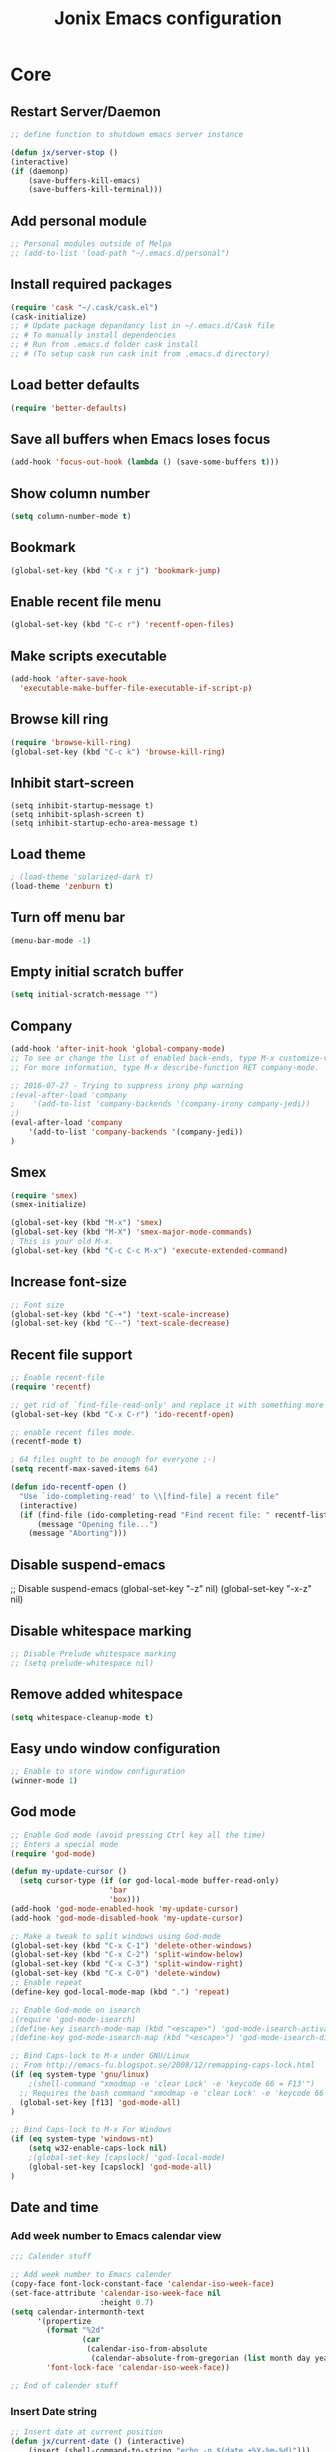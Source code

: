#+TITLE: Jonix Emacs configuration
#+OPTIONS: toc:4 h:4

* Core
** Restart Server/Daemon
#+BEGIN_SRC emacs-lisp
  ;; define function to shutdown emacs server instance

  (defun jx/server-stop ()
  (interactive)
  (if (daemonp)
      (save-buffers-kill-emacs)
      (save-buffers-kill-terminal)))
#+END_SRC

** Add personal module
#+BEGIN_SRC emacs-lisp
;; Personal modules outside of Melpa
;; (add-to-list 'load-path "~/.emacs.d/personal")
#+END_SRC

** Install required packages
#+BEGIN_SRC emacs-lisp
(require 'cask "~/.cask/cask.el")
(cask-initialize)
;; # Update package depandancy list in ~/.emacs.d/Cask file
;; # To manually install dependencies
;; # Run from .emacs.d folder cask install
;; # (To setup cask run cask init from .emacs.d directory)
#+END_SRC

** Load better defaults
#+BEGIN_SRC emacs-lisp
(require 'better-defaults)
#+END_SRC

** Save all buffers when Emacs loses focus
#+BEGIN_SRC emacs-lisp
(add-hook 'focus-out-hook (lambda () (save-some-buffers t)))
#+END_SRC

** Show column number
#+BEGIN_SRC emacs-lisp
(setq column-number-mode t)
#+END_SRC

** Bookmark
#+BEGIN_SRC emacs-lisp
(global-set-key (kbd "C-x r j") 'bookmark-jump)
#+END_SRC

** Enable recent file menu
#+BEGIN_SRC emacs-lisp
(global-set-key (kbd "C-c r") 'recentf-open-files)
#+END_SRC

** Make scripts executable
#+BEGIN_SRC emacs-lisp
(add-hook 'after-save-hook
  'executable-make-buffer-file-executable-if-script-p)
#+END_SRC

** Browse kill ring
#+BEGIN_SRC emacs-lisp
(require 'browse-kill-ring)
(global-set-key (kbd "C-c k") 'browse-kill-ring)
#+END_SRC

** Inhibit start-screen
#+BEGIN_SRC emacs-lips
(setq inhibit-startup-message t)
(setq inhibit-splash-screen t)
(setq inhibit-startup-echo-area-message t)
#+END_SRC

** Load theme
#+BEGIN_SRC emacs-lisp
; (load-theme 'solarized-dark t)
(load-theme 'zenburn t)
#+END_SRC

** Turn off menu bar
#+BEGIN_SRC emacs-lisp
(menu-bar-mode -1)
#+END_SRC

** Empty initial scratch buffer
#+BEGIN_SRC emacs-lisp
(setq initial-scratch-message "")
#+END_SRC

** Company
#+BEGIN_SRC emacs-lisp
(add-hook 'after-init-hook 'global-company-mode)
;; To see or change the list of enabled back-ends, type M-x customize-variable RET company-backends. Also see its description for information on writing a back-end.
;; For more information, type M-x describe-function RET company-mode.

;; 2016-07-27 - Trying to suppress irony php warning
;(eval-after-load 'company
;    '(add-to-list 'company-backends '(company-irony company-jedi))
;)
(eval-after-load 'company
    '(add-to-list 'company-backends '(company-jedi))
)

#+END_SRC

** Smex
#+BEGIN_SRC emacs-lisp
(require 'smex)
(smex-initialize)

(global-set-key (kbd "M-x") 'smex)
(global-set-key (kbd "M-X") 'smex-major-mode-commands)
; This is your old M-x.
(global-set-key (kbd "C-c C-c M-x") 'execute-extended-command)
#+END_SRC

** Increase font-size
#+BEGIN_SRC emacs-lisp
;; Font size
(global-set-key (kbd "C-+") 'text-scale-increase)
(global-set-key (kbd "C--") 'text-scale-decrease)
#+END_SRC

** Recent file support
#+BEGIN_SRC emacs-lisp
;; Enable recent-file
(require 'recentf)

;; get rid of `find-file-read-only' and replace it with something more useful.
(global-set-key (kbd "C-x C-r") 'ido-recentf-open)

;; enable recent files mode.
(recentf-mode t)

; 64 files ought to be enough for everyone ;-)
(setq recentf-max-saved-items 64)

(defun ido-recentf-open ()
  "Use `ido-completing-read' to \\[find-file] a recent file"
  (interactive)
  (if (find-file (ido-completing-read "Find recent file: " recentf-list))
      (message "Opening file...")
    (message "Aborting")))

#+END_SRC

** Disable suspend-emacs
;; Disable suspend-emacs
(global-set-key "\C-z" nil)
(global-set-key "\C-x\C-z" nil)

** Disable whitespace marking
#+BEGIN_SRC emacs-lisp
;; Disable Prelude whitespace marking
;; (setq prelude-whitespace nil)
#+END_SRC

** Remove added whitespace
#+BEGIN_SRC emacs-lisp
(setq whitespace-cleanup-mode t)
#+END_SRC

** Easy undo window configuration
#+BEGIN_SRC emacs-lisp
;; Enable to store window configuration
(winner-mode 1)
#+END_SRC

** God mode
#+BEGIN_SRC emacs-lisp
;; Enable God mode (avoid pressing Ctrl key all the time)
;; Enters a special mode
(require 'god-mode)

(defun my-update-cursor ()
  (setq cursor-type (if (or god-local-mode buffer-read-only)
                      'bar
                      'box)))
(add-hook 'god-mode-enabled-hook 'my-update-cursor)
(add-hook 'god-mode-disabled-hook 'my-update-cursor)

;; Make a tweak to split windows using God-mode
(global-set-key (kbd "C-x C-1") 'delete-other-windows)
(global-set-key (kbd "C-x C-2") 'split-window-below)
(global-set-key (kbd "C-x C-3") 'split-window-right)
(global-set-key (kbd "C-x C-0") 'delete-window)
;; Enable repeat
(define-key god-local-mode-map (kbd ".") 'repeat)

;; Enable God-mode on isearch
;(require 'god-mode-isearch)
;(define-key isearch-mode-map (kbd "<escape>") 'god-mode-isearch-activate)
;(define-key god-mode-isearch-map (kbd "<escape>") 'god-mode-isearch-disable)

;; Bind Caps-lock to M-x under GNU/Linux
;; From http://emacs-fu.blogspot.se/2008/12/remapping-caps-lock.html
(if (eq system-type 'gnu/linux)
    ;(shell-command "xmodmap -e 'clear Lock' -e 'keycode 66 = F13'")
  ;; Requires the bash command "xmodmap -e 'clear Lock' -e 'keycode 66 = F13'" to be run prior to this binding
  (global-set-key [f13] 'god-mode-all)
)

;; Bind Caps-lock to M-x For Windows
(if (eq system-type 'windows-nt)
    (setq w32-enable-caps-lock nil)
    ;(global-set-key [capslock] 'god-local-mode)
    (global-set-key [capslock] 'god-mode-all)
)

#+END_SRC

** Date and time
*** Add week number to Emacs calendar view
#+BEGIN_SRC emacs-lisp
;;; Calender stuff

;; Add week number to Emacs calender
(copy-face font-lock-constant-face 'calendar-iso-week-face)
(set-face-attribute 'calendar-iso-week-face nil
                    :height 0.7)
(setq calendar-intermonth-text
      '(propertize
        (format "%2d"
                (car
                 (calendar-iso-from-absolute
                  (calendar-absolute-from-gregorian (list month day year)))))
        'font-lock-face 'calendar-iso-week-face))

;; End of calender stuff
#+END_SRC

*** Insert Date string
#+BEGIN_SRC emacs-lisp
;; Insert date at current position
(defun jx/current-date () (interactive)
    (insert (shell-command-to-string "echo -n $(date +%Y-%m-%d)")))

;; Insert time at current position
(defun jx/current-time () (interactive)
 (insert (shell-command-to-string "echo -n $(date +%H:%M)")))

#+END_SRC

*** Show clock
#+BEGIN_SRC emacs-lisp
;; Show clock in status-bar
(setq display-time t
      display-time-24hr-format t)
(display-time)
#+END_SRC

** Keybindings help
#+BEGIN_SRC emacs-lisp
(which-key-mode)
#+END_SRC

** Scrolling margin
When the cursor is on the top or bottom of the screen,
and it is time to scroll, display x lines of context
#+BEGIN_SRC emacs-lisp
; (setq scroll-margin 0)
#+END_SRC

** Filter Dired files
Filter on files in Dired mode
Press / to start filtering
Press g to revert
#+BEGIN_SRC emacs-lisp
(eval-after-load "dired" '(progn
  (define-key dired-mode-map (kbd "/") 'dired-narrow)))
#+END_SRC

** Toggle hidden files view in Dired mode
Press . to toggle view of hidden files
#+BEGIN_SRC emacs-lisp
  (defun dired-toggle-dotfiles ()
    "Show/hide dot-files"
    (interactive)
    (when (equal major-mode 'dired-mode)
      (if (or (not (boundp 'dired-dotfiles-show-p)) dired-dotfiles-show-p) ; if currently showing
          (progn
            (set (make-local-variable 'dired-dotfiles-show-p) nil)
            (message "h")
            (dired-mark-files-regexp "^\\\.")
            (dired-do-kill-lines))
        (progn (revert-buffer) ; otherwise just revert to re-show
               (set (make-local-variable 'dired-dotfiles-show-p) t)))))


(eval-after-load "dired" '(progn
  (define-key dired-mode-map (kbd ".") 'dired-toggle-dotfiles)))

 (global-set-key [f7] 'neotree-project-dir)

#+END_SRC

** Jump to current file in Dired
Press C-x C-j to open current file in Dired
#+BEGIN_SRC emacs-lisp
(require 'dired-x)
#+END_SRC

** Go to last change in buffer
 - 'C-c b ,' Go to last change
 - 'C-c b .' Go to previous change

#+BEGIN_SRC emacs-lisp
(require 'goto-chg)
(global-set-key (kbd "C-c b ,") 'goto-last-change)
(global-set-key (kbd "C-c b .") 'goto-last-change-reverse)
#+END_SRC

** Edit current file with Sudo privs
#+BEGIN_SRC emacs-lisp
(require 'sudo-edit)
#+END_SRC

** Discover key-bindings for major/minor modes
#+BEGIN_SRC emacs-lisp
(global-set-key (kbd "C-h C-m") 'discover-my-major)
(global-set-key (kbd "C-h M-m") 'discover-my-mode)
#+END_SRC

** Easy kill
easy-kill is a drop-in replacement for kill-ring-save.
Included is easy-mark

Keys:
    M-w w: save word at point
    M-w s: save sexp at point
    M-w l: save list at point (enclosing sexp)
    M-w d: save defun at point
    M-w D: save current defun name
    M-w f: save file at point
    M-w b: save buffer-file-name or default-directory. - changes the kill to the directory name, + to full name and 0 to basename.

The following keys modify the selection:

    @: append selection to previous kill and exit. For example, M-w d @ will append current function to last kill.
    C-w: kill selection and exit
    +, - and 1..9: expand/shrink selection
    0 shrink the selection to the initial size i.e. before any expansion
    C-SPC: turn selection into an active region
    C-g: abort
    ?: help

#+BEGIN_SRC emacs-lisp
(global-set-key [remap kill-ring-save] 'easy-kill)
#+END_SRC

** Cleanup whitespace on save
#+BEGIN_SRC emacs-lisp
(add-hook 'before-save-hook 'whitespace-cleanup)
#+END_SRC

** Expand region
#+BEGIN_SRC emacs-lisp
(require 'expand-region)
(global-set-key (kbd "C-=") 'er/expand-region)
#+END_SRC

** Crux
#+BEGIN_SRC emacs-lisp
;; Crux has some options that Emacs cries about at startup
;;(global-set-key (kbd "C-c o") #'crux-open-with)
;;(global-set-key [(shift return)] #'crux-smart-open-line)
;;(global-set-key (kbd "s-r") #'crux-recentf-find-file)
#+END_SRC

** Multiple major mode in the same buffer
#+BEGIN_SRC emacs-lisp
;; Using the package polymode
(require 'poly-markdown)
(require 'poly-org)
(add-to-list 'auto-mode-alist '("\\.md$" . poly-markdown-mode))
(add-to-list 'auto-mode-alist '("\\.org$" . poly-org-mode))
#+END_SRC
** YASnippets
#+BEGIN_SRC emacs-lisp
(require 'yasnippet)
(add-to-list 'yas-snippet-dirs "~/.yasnippets-snippets/enabled")
(yas-global-mode t)
#+END_SRC

** Load very large file
#+BEGIN_SRC emacs-lisp
(require 'vlf-setup)
#+END_SRC

** Find files in project
#+BEGIN_SRC emacs-lisp
(autoload 'find-file-in-project "find-file-in-project" nil t)
(autoload 'find-file-in-project-by-selected "find-file-in-project" nil t)
(autoload 'find-directory-in-project-by-selected "find-file-in-project" nil t)
(autoload 'ffip-show-diff "find-file-in-project" nil t)
(autoload 'ffip-save-ivy-last "find-file-in-project" nil t)
(autoload 'ffip-ivy-resume "find-file-in-project" nil t)
;(defun maybe-project-find-file ()
;  (interactive)
;  (call-interactively
;   (if (projectile-project-p)
;       #'find-file-in-project-by-selected
;       #'ido-find-file)))

(global-set-key (kbd "\C-co") 'find-file-in-project)
#+END_SRC

* Google stuff
#+BEGIN_SRC emacs-lisp
;; Use this to automatically google thing at point
;; Shortcut is C-c / g
(require 'google-this)
(google-this-mode 1)

;; Use this to automatically translate a word or a phrase
;; Shortcut is C-ct
(require 'google-translate)
(require 'google-translate-smooth-ui)
(global-set-key "\C-ct" 'google-translate-smooth-translate)
#+END_SRC


* Multiple Cursor
#+BEGIN_SRC emacs-lisp
;; Enable multiple-curors....CRAZY STUFF... http://emacsrocks.com/e13.html
(require 'multiple-cursors)
(global-set-key (kbd "C-c m c") 'mc/edit-lines)
(global-set-key (kbd "C-S-c C-S-c") 'mc/edit-lines)
(global-set-key (kbd "C->") 'mc/mark-next-like-this)
(global-set-key (kbd "C-<") 'mc/mark-previous-like-this)
(global-set-key (kbd "C-c C-<") 'mc/mark-all-like-this)
;; End multiplce cursor
#+END_SRC


* Writing support
** Spelling correction
#+BEGIN_SRC emacs-lisp
(setq ispell-dictionary "english"); Default dictionary. To change do M-x ispell-change-dictionary RET.
(add-hook 'org-mode-hook 'flyspell-mode); Enable Flyspell mode for TeX modes such as AUCTeX. Highlights all misspelled words.
#+END_SRC

** Write good
#+BEGIN_SRC emacs-lisp
;; Avoid weaselwords in bread-text when writing thesis and other articles
(require 'writegood-mode)
(global-set-key "\C-cg" 'writegood-mode)
#+END_SRC

** Muse
#+BEGIN_SRC emacs-lisp
(require 'muse-mode)     ; load authoring mode
(require 'muse-html)     ; load publishing styles
(require 'muse-latex)
(require 'muse-texinfo)
(require 'muse-docbook)
(require 'muse-project)  ; publish files in projects

;; Muse project named website, publishes to folder public_html
(setq muse-project-alist
      '(("website" ("~/Pages" :default "index")
         (:base "html" :path "~/public_html")
         (:base "pdf" :path "~/public_html/pdf"))))

#+END_SRC

** Smart capitalize word
#+BEGIN_SRC emacs-lisp
;;; Super-smart Capitalization
;;;
;;; Experimental (need to test it out)
;;;
;; From http://endlessparentheses.com/super-smart-capitalization.html
;; Capitalize word, take in respect sentence construction
(defun endless/convert-punctuation (rg rp)
  "Look for regexp RG around point, and replace with RP.
Only applies to text-mode."
  (let ((f "\\(%s\\)\\(%s\\)")
        (space "?:[[:blank:]\n\r]*"))
    ;; We obviously don't want to do this in prog-mode.
    (if (and (derived-mode-p 'text-mode)
             (or (looking-at (format f space rg))
                 (looking-back (format f rg space))))
        (replace-match rp nil nil nil 1))))

(defun endless/capitalize ()
  "Capitalize region or word.
Also converts commas to full stops, and kills
extraneous space at beginning of line."
  (interactive)
  (endless/convert-punctuation "," ".")
  (if (use-region-p)
      (call-interactively 'capitalize-region)
    ;; A single space at the start of a line:
    (when (looking-at "^\\s-\\b")
      ;; get rid of it!
      (delete-char 1))
    (call-interactively 'subword-capitalize)))

(defun endless/downcase ()
  "Downcase region or word.
Also converts full stops to commas."
  (interactive)
  (endless/convert-punctuation "\\." ",")
  (if (use-region-p)
      (call-interactively 'downcase-region)
    (call-interactively 'subword-downcase)))

(defun endless/upcase ()
  "Upcase region or word."
  (interactive)
  (if (use-region-p)
      (call-interactively 'upcase-region)
    (call-interactively 'subword-upcase)))

(global-set-key "\M-c" 'endless/capitalize)
(global-set-key "\M-l" 'endless/downcase)
(global-set-key "\M-u" 'endless/upcase)
#+END_SRC

** Latex
http://www.gnu.org/software/auctex/manual/auctex.html#Quick-Start
Toggle between creating  DVI or PDF output  C-c C-t C-p
#+BEGIN_SRC emacs-lisp
;;; AUCTeX

(require 'company-auctex)
(company-auctex-init)

;; Customary Customization, p. 1 and 16 in the manual, and http://www.emacswiki.org/emacs/AUCTeX#toc2
(setq TeX-parse-self t); Enable parse on load.
(setq TeX-auto-save t); Enable parse on save.
(setq-default TeX-master nil)

(setq TeX-PDF-mode t); PDF mode (rather than DVI-mode)

(add-hook 'TeX-mode-hook 'flyspell-mode); Enable Flyspell mode for TeX modes such as AUCTeX. Highlights all misspelled words.


(add-hook 'TeX-mode-hook
          (lambda () (TeX-fold-mode 1))); Automatically activate TeX-fold-mode.
(setq LaTeX-babel-hyphen nil); Disable language-specific hyphen insertion.

;; " expands into csquotes macros (for this to work babel must be loaded after csquotes).
(setq LaTeX-csquotes-close-quote "}"
      LaTeX-csquotes-open-quote "\\enquote{")

;; LaTeX-math-mode http://www.gnu.org/s/auctex/manual/auctex/Mathematics.html
(add-hook 'TeX-mode-hook 'LaTeX-math-mode)

;;; RefTeX
;; Turn on RefTeX for AUCTeX http://www.gnu.org/s/auctex/manual/reftex/reftex_5.html
(add-hook 'TeX-mode-hook 'turn-on-reftex)

(eval-after-load 'reftex-vars; Is this construct really needed?
  '(progn
     (setq reftex-cite-prompt-optional-args t); Prompt for empty optional arguments in cite macros.
     ;; Make RefTeX interact with AUCTeX, http://www.gnu.org/s/auctex/manual/reftex/AUCTeX_002dRefTeX-Interface.html
     (setq reftex-plug-into-AUCTeX t)
     ;; So that RefTeX also recognizes \addbibresource. Note that you
     ;; can't use $HOME in path for \addbibresource but that "~"
     ;; works.
     (setq reftex-bibliography-commands '("bibliography" "nobibliography" "addbibresource"))
;     (setq reftex-default-bibliography '("UNCOMMENT LINE AND INSERT PATH TO YOUR BIBLIOGRAPHY HERE")); So that RefTeX in Org-mode knows bibliography
     (setcdr (assoc 'caption reftex-default-context-regexps) "\\\\\\(rot\\|sub\\)?caption\\*?[[{]"); Recognize \subcaptions, e.g. reftex-citation
     (setq reftex-cite-format; Get ReTeX with biblatex, see http://tex.stackexchange.com/questions/31966/setting-up-reftex-with-biblatex-citation-commands/31992#31992
           '((?t . "\\textcite[]{%l}")
             (?a . "\\autocite[]{%l}")
             (?c . "\\cite[]{%l}")
             (?s . "\\smartcite[]{%l}")
             (?f . "\\footcite[]{%l}")
             (?n . "\\nocite{%l}")
             (?b . "\\blockcquote[]{%l}{}")))))

;; Fontification (remove unnecessary entries as you notice them) http://lists.gnu.org/archive/html/emacs-orgmode/2009-05/msg00236.html http://www.gnu.org/software/auctex/manual/auctex/Fontification-of-macros.html
(setq font-latex-match-reference-keywords
      '(
        ;; biblatex
        ("printbibliography" "[{")
        ("addbibresource" "[{")
        ;; Standard commands
        ;; ("cite" "[{")
        ("Cite" "[{")
        ("parencite" "[{")
        ("Parencite" "[{")
        ("footcite" "[{")
        ("footcitetext" "[{")
        ;; ;; Style-specific commands
        ("textcite" "[{")
        ("Textcite" "[{")
        ("smartcite" "[{")
        ("Smartcite" "[{")
        ("cite*" "[{")
        ("parencite*" "[{")
        ("supercite" "[{")
        ; Qualified citation lists
        ("cites" "[{")
        ("Cites" "[{")
        ("parencites" "[{")
        ("Parencites" "[{")
        ("footcites" "[{")
        ("footcitetexts" "[{")
        ("smartcites" "[{")
        ("Smartcites" "[{")
        ("textcites" "[{")
        ("Textcites" "[{")
        ("supercites" "[{")
        ;; Style-independent commands
        ("autocite" "[{")
        ("Autocite" "[{")
        ("autocite*" "[{")
        ("Autocite*" "[{")
        ("autocites" "[{")
        ("Autocites" "[{")
        ;; Text commands
        ("citeauthor" "[{")
        ("Citeauthor" "[{")
        ("citetitle" "[{")
        ("citetitle*" "[{")
        ("citeyear" "[{")
        ("citedate" "[{")
        ("citeurl" "[{")
        ;; Special commands
        ("fullcite" "[{")))

(setq font-latex-match-textual-keywords
      '(
        ;; biblatex brackets
        ("parentext" "{")
        ("brackettext" "{")
        ("hybridblockquote" "[{")
        ;; Auxiliary Commands
        ("textelp" "{")
        ("textelp*" "{")
        ("textins" "{")
        ("textins*" "{")
        ;; supcaption
        ("subcaption" "[{")))

(setq font-latex-match-variable-keywords
      '(
        ;; amsmath
        ("numberwithin" "{")
        ;; enumitem
        ("setlist" "[{")
        ("setlist*" "[{")
        ("newlist" "{")
        ("renewlist" "{")
        ("setlistdepth" "{")
        ("restartlist" "{")))
#+END_SRC

** Transpose lines
#+BEGIN_SRC emacs-lisp
(global-set-key "\C-t" #'transpose-lines)
(define-key ctl-x-map "\C-t" #'transpose-chars)
#+END_SRC


* Programming
** Flycheck (Auto syntax check)
#+BEGIN_SRC emacs-lisp
(add-hook 'after-init-hook #'global-flycheck-mode)
#+END_SRC

** Search for TAGS file
   Elpy-mode overrides 'M-.' So I redefine the find-tag to
   'S-.'

   To create or update TAGS file, press F8

#+BEGIN_SRC emacs-lisp
(setq tags-revert-without-query t)

(require 'ctags)
(global-set-key (kbd "<f8>") 'ctags-create-or-update-tags-table)
; (global-set-key (kbd "s-.") 'find-tag)
(global-set-key (kbd "s-?") 'etags-select-find-tag-at-point)
(global-set-key (kbd "s-.") 'etags-select-find-tag)


;; For auto-update Ctags
(autoload 'turn-on-ctags-auto-update-mode "ctags-update" "turn on `ctags-auto-update-mode'." t)
(add-hook 'python-mode-hook      'turn-on-ctags-auto-update-mode)
(add-hook 'c-mode-common-hook    'turn-on-ctags-auto-update-mode)
(add-hook 'c++-mode-common-hook  'turn-on-ctags-auto-update-mode)
(add-hook 'emacs-lisp-mode-hook  'turn-on-ctags-auto-update-mode)
(add-hook 'emacs-lisp-mode-hook  'turn-on-ctags-auto-update-mode)


;; Use ido to list tags, but then select via etags-select (best of both worlds!)
;(defun my-ido-find-tag ()
;  "Find a tag using ido"
;  (interactive)
;  (tags-completion-table)
;  (let (tag-names)
;    (mapatoms (lambda (x)
;                (push (prin1-to-string x t) tag-names))
;              tags-completion-table)
;    (etags-select-find (ido-completing-read "Tag: " tag-names))))
;(global-set-key (kbd "s-.") 'my-ido-find-tag)


;(defun jonix/find-tags-file ()
;  "recursively searches each parent directory for a file named 'TAGS' and returns the
;path to that file or nil if a tags file is not found. Returns nil if the buffer is
;not visiting a file"
;  (progn
;      (defun find-tags-file-r (path)
;         "find the tags file from the parent directories"
;         (let* ((parent (file-name-directory path))
;                (possible-tags-file (concat parent "TAGS")))
;           (cond
;             ((file-exists-p possible-tags-file) (throw 'found-it possible-tags-file))
;             ((string= "/TAGS" possible-tags-file) (error "no tags file found"))
;             (t (find-tags-file-r (directory-file-name parent))))))
;
;    (if (buffer-file-name)
;        (catch 'found-it
;          (find-tags-file-r (buffer-file-name)))
;        (error "buffer is not visiting a file"))))
;
;(defun jonix/set-tags-file-path ()
;  "calls `jonix/find-tags-file' to recursively search up the directory tree to find
;a file named 'TAGS'. If found, set 'tags-table-list' with that path as an argument
;otherwise raises an error."
;  (interactive)
;  (setq tags-table-list (cons (jonix/find-tags-file) tags-table-list)))
;
;;; delay search the TAGS file after open the source file
;(add-hook 'emacs-startup-hook
;	'(lambda () (jonix/set-tags-file-path)))
#+END_SRC

** Search for text
#+BEGIN_SRC emacs-lisp
; The Silver serfer, quick intelligent recursive grep, find text in project
; Use ag-project to auto-find your project (based on .git folder)
(setq ag-reuse-buffers 't)
(global-set-key "\C-cl" 'ag-project)
; You can edit the result of ag (simple refactoring tool)
; Install wgrep-ag, make changes in result buffer, press C-x C-s to save
#+END_SRC

** Project management
#+BEGIN_SRC emacs-lisp
(projectile-global-mode)

; Add this to your init file and flx match will be enabled for ido.

(require 'flx-ido)
(ido-mode 1)
(ido-everywhere 1)
(flx-ido-mode 1)
;; disable ido faces to see flx highlights.
(setq ido-enable-flex-matching t)
(setq ido-use-faces nil)
#+END_SRC

** Compilation
#+BEGIN_SRC emacs-lisp
;; START Compilation support
;; Let Emacs guess the compilation argument
(require 'smart-compile)
(global-set-key "\C-cc" 'smart-compile)

;; Recompile on save
(require 'recompile-on-save)
(recompile-on-save-advice compile)
#+END_SRC

** Git status in ibuffer
#+BEGIN_SRC emacs-lisp
(require 'ibuffer-git)
;; Customization for ibuffer-git is installed in custom.el

;; (require 'ibuffer-projectile)
;; (add-hook 'ibuffer-hook
;;     (lambda ()
;;       (ibuffer-projectile-set-filter-groups)
;;       (unless (eq ibuffer-sorting-mode 'alphabetic)
;;         (ibuffer-do-sort-by-alphabetic))))

;; Better defaults for occur
(defun occur-dwim ()
  "Call `occur' with a sane default."
  (interactive)
  (push (if (region-active-p)
            (buffer-substring-no-properties
             (region-beginning)
             (region-end))
          (thing-at-point 'symbol))
        regexp-history)
  (call-interactively 'occur))
(global-set-key (kbd "M-s o") 'occur-dwim)
#+END_SRC

** Flyspell support for comments and string
#+BEGIN_SRC emacs-lisp
(add-hook 'prog-mode-hook 'flyspell-prog-mode)
(add-hook 'python-mode-hook 'flyspell-prog-mode)
(add-hook 'emacs-lisp-mode-hook 'flyspell-prog-mode); Enable Flyspell program mode for emacs lisp mode, which highlights all misspelled words in comments and strings.
#+END_SRC

** Diffing
#+BEGIN_SRC emacs-lisp
;; --- START ediff
;; Customize ediff to be usable
;; Got this tips from
;; www.oremacs.com/2015/01/17/setting-up-ediff
;;
(defmacro csetq (variable value)
  `(funcall (or (get ',variable 'custom-set)
                'set-default)
            ',variable ,value))

;; Setup frames the correct way
(csetq ediff-window-setup-function 'ediff-setup-windows-plain)

; Ignore whitespace
(csetq ediff-diff-options "-w")

;; Setup window configuration
(csetq ediff-split-window-function 'split-window-horizontally)

;; Restoring windows after quitting ediff
(add-hook 'ediff-after-quit-hook-internal 'winner-undo)

;; Changing keyindings
(defun ora-ediff-hook()
  (ediff-setup-keymap)
  (define-key ediff-mode-map "j" 'ediff-next-difference)
  (define-key ediff-mode-map "k" 'ediff-previous-difference))
(add-hook 'ediff-mode-hook 'ora-ediff-hook)

;; --- End of ediff-configuration
#+END_SRC

** C++
#+BEGIN_SRC emacs-lisp
;;; --- START C++
(require 'irony)
(add-hook 'c++-mode-hook 'irony-mode)
(add-hook 'c-mode-hook 'irony-mode)
(add-hook 'objc-mode-hook 'irony-mode)

;; 2016-07-27 - Try to suppress irony php warning
(defun my-company-irony ()
  (irony-mode)
  (unless (memq 'company-irony company-backends)
    (setq-local company-backends (cons 'company-irony company-backends))))
(add-hook 'c-mode-hook #'my-company-irony)
(add-hook 'c++-mode-hook #'my-company-irony)

;; replace the `completion-at-point' and `complete-symbol' bindings in
;; irony-mode's buffers by irony-mode's asynchronous function
(defun my-irony-mode-hook ()
  (define-key irony-mode-map [remap completion-at-point]
    'irony-completion-at-point-async)
  (define-key irony-mode-map [remap complete-symbol]
    'irony-completion-at-point-async))
(add-hook 'irony-mode-hook 'my-irony-mode-hook)

;; Only needed on Windows
(when (eq system-type 'windows-nt)
  (setq w32-pipe-read-delay 0))


;; Company support
;2016-07-27 - Suppress irony php warning
;(eval-after-load 'company
;    '(add-to-list 'company-backends 'company-irony))

;; Company C Headers
(require 'company-irony-c-headers)
;; Load with `irony-mode` as a grouped backend
(eval-after-load 'company
    '(add-to-list
         'company-backends '(company-irony-c-headers company-irony)))


;; Intellisense if you use CMake
(add-hook 'c-mode-common-hook
          (lambda ()
            (if (derived-mode-p 'c-mode 'c++-mode)
                (cppcm-reload-all)
              )))
;; OPTIONAL, somebody reported that they can use this package with Fortran
(add-hook 'c90-mode-hook (lambda () (cppcm-reload-all)))
;; OPTIONAL, avoid typing full path when starting gdb
(global-set-key (kbd "C-c C-g")
 '(lambda ()(interactive) (gud-gdb (concat "gdb --fullname " (cppcm-get-exe-path-current-buffer)))))
;; OPTIONAL, some users need specify extra flags forwarded to compiler
(setq cppcm-extra-preprocss-flags-from-user '("-I/usr/src/linux/include" "-DNDEBUG"))

;; Deprecated everyhing, for testing irony-mode
;; (require 'auto-complete-clang-async)

;; (defun ac-cc-mode-setup ()
;;   (setq ac-clang-complete-executable "~/.emacs.d/personal/modules/clang-complete")
;;   (setq ac-sources '(ac-source-clang-async))
;;   (ac-clang-launch-completion-process)
;;   )
;; (defun ac-common-setup ()
;;   ())
;; (defun my-ac-config ()
;;   (add-hook 'c-mode-common-hook 'ac-cc-mode-setup)
;;   (add-hook 'auto-complete-mode-hook 'ac-common-setup)
;;   (global-auto-complete-mode t))

;; (my-ac-config)

;; ;; (require 'auto-complete-clang-async)

;; ;; (defun ac-cc-mode-setup ()
;; ;;   (setq ac-clang-complete-executable "~/.emacs.d/personal/modules/clang-complete")
;; ;;   (setq ac-sources '(ac-source-clang-async))
;; ;;   (ac-clang-launch-completion-process)
;; ;;   )

;; ;; (defun my-ac-config ()
;; ;;   (add-hook 'c-mode-common-hook 'ac-cc-mode-setup)
;; ;;   (add-hook 'auto-complete-mode-hook 'ac-common-setup)
;; ;;   (global-auto-complete-mode t))

;; ;; (my-ac-config)


;; ;; CMake support
;; (require 'cmake-mode)
;; ;; More advanced syntax highlighting
;; (autoload 'cmake-font-lock-activate "cmake-font-lock" nil t)
;; (add-hook 'cmake-mode-hook 'cmake-font-lock-activate)

;; ;; Ease use of out-of-tree build in CMake
;; (require 'cmake-project)
;; (defun maybe-cmake-project-hook ()
;;   (if (file-exists-p "CMakeLists.txt") (cmake-project-mode)))
;; (add-hook 'c-mode-hook 'maybe-cmake-project-hook)
;; (add-hook 'c++-mode-hook 'maybe-cmake-project-hook)

;; ;; Toggle between implementation and test file
;; (require 'toggle-test)

;; (add-to-list 'tgt-projects '((:root-dir "~/Projects/TestDriven/MySoundex")
;;                              (:src-dirs "src")
;;                              (:test-dirs "test")
;;                              (:test-prefixes "Test")))

;; (global-set-key (kbd "C-c x t") 'tgt-toggle)
;; ; (setq tgt-open-in-new-window <'nil or t>)

;; ;; Toggle between implentation and header
;; ; # Disabled because not in Melpa
;; ; (require 'toggle-header-impl)
;; ; (global-set-key (kbd "C-c x h") 'djw-c-toggle-impl-header-view)

;; ; # Disabled because not in Melpa
;; ; (require 'smarter-compile)
;; ; (defun jonix/bindkey-compile ()
;; ;  "Bind C-c C-c to `compile'."
;; ;  (local-set-key (kbd "C-c C-c") 'smarter-compile))
;; ;(add-hook 'c-mode-common-hook 'jonix/bindkey-compile)
;; ; (add-hook 'c++-mode-hook 'jonix/bindkey-compile)

;; ;(eval-after-load 'C++-mode
;; ;   (define-key c++-mode-map (kbd "C-c C-c") 'smarter-compile))
;; ;(eval-after-load 'c
;; ;(define-key c++-mode-map (kbd "C-c C-c") 'smarter-compile)

;; ;; Code browsing using ECB
;; (require 'ecb)
;; ;(require 'ecb-autoloads)
;; (setq ecb-layout-name "left15")
;; (setq ecb-show-sources-in-directories-buffer 'always)

;;; --- END C++
#+END_SRC

** Python
#+BEGIN_SRC emacs-lisp
;;; --- START PYTHON
(add-hook 'python-mode-hook 'jedi:setup)
(setq jedi:complete-on-dot t)
;;(setq jedi:setup-keys t)
;;(elpy-enable)

(eval-after-load "python"
  '(define-key python-mode-map "\C-cx" 'jedi-direx:pop-to-buffer))
(add-hook 'jedi-mode-hook 'jedi-direx:setup)

(defun jx/execute-python ()
  (interactive)
  (python-shell-send-buffer)
  (python-shell-switch-to-shell)
  )
(eval-after-load "python"
  '(progn
     (define-key python-mode-map (kbd "<f5>") 'jx/execute-python)
     (define-key python-mode-map (kbd "C-h f") 'python-eldoc-at-point)
     ))

;; To enforce pyp8 style-rules, rewrite buffers
(require 'py-autopep8)
;; TODO: There is a bug here, whenever you save a buffer, the kill-ring is cleared of content
;(add-hook 'elpy-mode-hook 'py-autopep8-enable-on-save)

;; Virtual environment
(require 'virtualenvwrapper)
(venv-initialize-interactive-shells) ;; If you want an interactive shell
(venv-initialize-eshell) ;; If you want eshell support
(setq venv-location "~/Projects/PythonEnvironments")

#+END_SRC

** Cucumber
#+BEGIN_SRC emacs-lisp
;;; --- START CUCUMBER


(require 'feature-mode)
(add-to-list 'auto-mode-alist '("\.feature$" . feature-mode))
(require 'cucumber-goto-step)
(setq feature-use-rvm t)
;;; --- END CUCUMBER
#+END_SRC

** Web development (HTML)
*** Set web-mode for web files
#+BEGIN_SRC emacs-lisp
(add-to-list 'auto-mode-alist '("\\.htm" . web-mode))
(add-to-list 'auto-mode-alist '("\\.html" . web-mode))
;;(add-to-list 'auto-mode-alist '("\\.css" . web-mode))

#+END_SRC
*** Refresh Firefox HTML content from Emacs On the fly
#+BEGIN_SRC emacs-lisp

  (require 'moz)

;;; Usage
;; Run M-x moz-reload-mode to switch moz-reload on/off in the
;; current buffer.
;; When active, every change in the buffer triggers Firefox
;; to reload its current page.
;;
;; The file in Emacs is never in a state of unsave-iness

(define-minor-mode moz-reload-mode
  "Moz Reload Minor Mode"
  nil " Reload" nil
  (if moz-reload-mode
      ;; Edit hook buffer-locally.
      (add-hook 'post-command-hook 'moz-reload nil t)
    (remove-hook 'post-command-hook 'moz-reload t)
    )
  )

(defun moz-reload ()
  (when (buffer-modified-p)
    (save-buffer)
    (moz-firefox-reload)))

(defun moz-firefox-reload ()
  (comint-send-string (inferior-moz-process) "BrowserReload();"))

#+END_SRC

*** Refresh Firefox when saving file
#+BEGIN_SRC emacs-lisp

(defun moz-reload-browser ()
  (interactive)
  (let (js-cond cmd)
    (if (fboundp 'my-moz-refresh-browser-condition)
        (setq js-cond (funcall 'my-moz-refresh-browser-condition (buffer-file-name))))
    (cond
     (js-cond
      (setq cmd (concat "if(" js-cond "){setTimeout(function(){content.document.location.reload(true);}, '500');}")))
     (t
      (setq cmd "setTimeout(function(){content.document.location.reload(true);}, '500');")))
    (comint-send-string (inferior-moz-process) cmd)
    ))

(defun moz-after-save ()
  (interactive)
  (when (memq major-mode '(web-mode css-mode html-mode nxml-mode nxhml-mode php-mode))
    (if jx/firefox-reload-mode
        (moz-reload-browser))))

;; Disable moz-repl
;;(add-hook 'after-save-hook 'moz-after-save)

#+END_SRC

** CSV
#+BEGIN_SRC emacs-lisp
(add-to-list 'auto-mode-alist '("\\.[Cc][Ss][Vv]\\'" . csv-mode))
(autoload 'csv-mode "csv-mode"
  "Major mode for editing comma-separated value files." t)
#+END_SRC

** How Do I
#+BEGIN_SRC emacs-lisp
;; Enable simple lookup for programming searches
(require 'howdoi)
#+END_SRC

** Ascii-Table
View an Ascii table and codify characters to ordinal value
#+BEGIN_SRC emacs-lis
(require 'ascii)
#+END_SRC

** Align text
#+BEGIN_SRC emacs-lisp
(defun jonix/align-whitespace (start end)
  "Align columns by whitespace"
  (interactive "r")
  (align-regexp start end
                "\\(\\s-*\\)\\s-" 1 0 t))

(defun jonix/align-ampersand (start end)
  "Align columns by '&'"
  (interactive "r")
  (align-regexp start end
                "\\(\\s-*\\)&" 1 1 t))

(defun jonix/align-equalsign (start end)
  "Align columns by '='"
  (interactive "r")
  (align-regexp start end
                "\\(\\s-*\\)=" 1 1 t))

#+END_SRC

** Project tree
#+BEGIN_SRC emacs-lisp
(setq neo-smart-open t)
(setq projectile-switch-project-action 'neotree-projectile-action)

(defun neotree-project-dir ()
  "Open NeoTree using the git root."
  (interactive)
  (let ((project-dir (projectile-project-root))
        (file-name (buffer-file-name)))
    (if project-dir
          (if (neotree-toggle)
              (progn
                (neotree-dir project-dir)
                (neotree-find file-name)))
      (message "Could not find git project root."))))

#+END_SRC


* SysAdm
** Syntax aware sys log mode
#+BEGIN_SRC emacs-lisp
(require 'syslog-mode)
#+END_SRC

** Syntax aware Samba log mode
#+BEGIN_SRC emacs-lisp
(require 'smblog)
#+END_SRC

* Buffer tweaking
** Revert buffer
#+EMACS_SRC emacs-lisp
;; Bind revert-buffer (reload) to C-win-r
(global-set-key (kbd "C-s-r") 'revert-buffer)
#+END_SRC

** Swap buffers
#+BEGIN_SRC emacs-lisp
;; Ability to swap places of buffers
;; Bound to Ctrl-Windows-<arrow>
;; Note that Windows key is little s
(require 'buffer-move)
(global-set-key (kbd "<C-s-up>")     'buf-move-up)
(global-set-key (kbd "<C-s-down>")   'buf-move-down)
(global-set-key (kbd "<C-s-left>")   'buf-move-left)
(global-set-key (kbd "<C-s-right>")  'buf-move-right)
#+END_SRC

** Jump to selected buffer
#+BEGIN_SRC emacs-lisp
(global-set-key (kbd "C-x p") 'ace-window)
(setq aw-scope 'frame)
#+END_SRC

** Go to previous window
#+BEGIN_SRC emacs-lisp
;; Window switching. (C-x o goes to the next window)
(global-set-key (kbd "C-x O") (lambda ()
                                (interactive)
                                (other-window -1))) ;; back one

#+END_SRC

** Make Split window show two different buffers
#+BEGIN_SRC emacs-lisp
;; Make Split window show two different buffers
;; Copied from http://www.reddit.com/r/emacs/comments/25v0eo/you_emacs_tips_and_tricks/chldury
(defun vsplit-last-buffer (prefix)
  "Split the window vertically and display the previous buffer."
  (interactive "p")
  (split-window-vertically)
  (other-window 1 nil)
  (if (= prefix 1)
    (switch-to-next-buffer)))
(defun hsplit-last-buffer (prefix)
  "Split the window horizontally and display the previous buffer."
  (interactive "p")
  (split-window-horizontally)
  (other-window 1 nil)
  (if (= prefix 1) (switch-to-next-buffer)))
(global-set-key (kbd "C-x 2") 'vsplit-last-buffer)
(global-set-key (kbd "C-x 3") 'hsplit-last-buffer)

#+END_SRC

** Ace jump (Disabled in favor of Avy)
// # + BEGIN_SRC emacs-lisp
;; START ace
;; Enable very handy jump within a buffer using  Ctrl-c Space
(autoload
  'ace-jump-mode
  "ace-jump-mode"
  "Emacs quick move minor mode"
  t)
;; you can select the key you prefer to
(define-key global-map (kbd "C-c C-j") 'ace-jump-mode)

;
;; enable a more powerful jump back function from ace jump mode
(autoload
  'ace-jump-mode-pop-mark
  "ace-jump-mode"
  "Ace jump back:-)"
  t)
(eval-after-load "ace-jump-mode"
  '(ace-jump-mode-enable-mark-sync))
(define-key global-map (kbd "C-x SPC") 'ace-jump-mode-pop-mark)

(custom-set-faces
 '(aw-leading-char-face
   ((t (:inherit ace-jump-face-foreground :height 3.0)))))

;; END ace
//  # + END_SRC

** Avy
#+BEGIN_SRC emacs-lisp
(require 'avy)
(global-set-key (kbd "M-g f") 'avy-goto-line)
(global-set-key (kbd "M-g w") 'avy-goto-word-1)
(global-set-key (kbd "M-g c") 'avy-copy-line)
#+END_SRC

** 3 Rows
#+BEGIN_SRC emacs-lisp
; (require 's3c)
#+END_SRC

** Move text
#+BEGIN_SRC emacs-lisp
(require 'move-text)
(move-text-default-bindings)
#+END_SRC

** Move between windows
#+BEGIN_SRC emacs-lisp
(windmove-default-keybindings)
;; Workaround for org-mode keys
(setq org-replace-disputed-keys t)
#+END_SRC


* Yasnippet
#+BEGIN_SRC emacs-lisp
;; Yasnippet
(require 'yasnippet)
(yas-global-mode 1)

;; Personal Yasnippet directory outside of Melpa
;; Default is disabled
(setq yas-snippet-dirs '("~/.emacs.d/snippets"))


(add-hook 'term-mode-hook (lambda()
        (setq yas-dont-activate t)))

#+END_SRC


* Terminal
** Ansi-term
 - 'C-c a'         Start a terminal
 - 'C-c C-y'       Paste Emacs clipboard line into iterm
 - 'Shift-Insert'  Paste Emacs clipboard line into iterm
 - 'C-c C-j'       Activate term-line-mode (act as a buffer)
 - 'C-c C-k'       Revert to be a terminal
#+BEGIN_SRC emacs-lisp
;; Shortcut to open a brand new ansi-term
(global-set-key (kbd "C-c a") 'ansi-term)

;; Set Default shell to /bin/bash
(setq explicit-shell-file-name "/bin/bash")

;; Kill the exited terminal
(defun oleh-term-exec-hook ()
  (let* ((buff (current-buffer))
         (proc (get-buffer-process buff)))
    (set-process-sentinel
     proc
     `(lambda (process event)
        (if (string= event "finished\n")
            (kill-buffer ,buff))))))
(add-hook 'term-exec-hook 'oleh-term-exec-hook)

;; Paste Emacs clipboard line into ansi-term
(eval-after-load "term"
  '(define-key term-raw-map (kbd "C-c C-y") 'term-paste))


#+END_SRC

** TMux
#+BEGIN_SRC emacs-lisp
;; Interact with tmux terminal emulator
(require 'emamux)
#+END_SRC


* Key-chords
** Core
#+BEGIN_SRC emacs-lisp
(require 'key-chord)
(key-chord-mode 1)
#+END_SRC


* Hydras
** Core
#+BEGIN_SRC emacs-lisp
(require 'hydra)
#+END_SRC
** Navigating within buffer
 - 'C-n' let's you go up and down in buffer without forcing you to hold down Ctrl
#+BEGIN_SRC emacs-lisp
(global-set-key
 (kbd "C-n")
 (defhydra hydra-move
   (:body-pre (next-line))
   "move"
   ("n" next-line)
   ("p" previous-line)
   ("f" forward-char)
   ("b" backward-char)
   ("a" beginning-of-line)
   ("e" move-end-of-line)
   ("v" scroll-up-command)
   ;; Converting M-v to V here by analogy.
   ("V" scroll-down-command)
   ("l" recenter-top-bottom)))
#+END_SRC
** Walk between Windows
 - 'C-M-o' Lets you walk between windows, change layouts
 - 'yy' (Keychord) Lets you walk between windows, change layouts
#+BEGIN_SRC emacs-lisp
(defun hydra-universal-argument (arg)
  (interactive "P")
  (setq prefix-arg (if (consp arg)
                       (list (* 4 (car arg)))
                     (if (eq arg '-)
                         (list -4)
                       '(4)))))

(defhydra hydra-window (global-map "C-M-o")
  "window"
  ("l" windmove-left "left")
  ("d" windmove-down "down")
  ("u" windmove-up "up")
  ("r" windmove-right "right")
  ("a" ace-window "ace")
  ("v" hydra-universal-argument "universal")
  ("s" (lambda () (interactive) (ace-window 4)) "swap")
  ("D" (lambda () (interactive) (ace-window 16)) "delete")
  ("o" nil "Exit"))

(key-chord-define-global "yy" 'hydra-window/body)
#+END_SRC


* Expenses
#+BEGIN_SRC emacs-lisp
(eval-after-load 'flycheck '(require 'flycheck-ledger))
(autoload 'ledger-mode "ledger-mode" "A major mode for Ledger" t)
(add-to-list 'load-path
             (expand-file-name "/path/to/ledger/source/lisp/"))
(add-to-list 'auto-mode-alist '("\\.ledger$" . ledger-mode))
#+END_SRC
